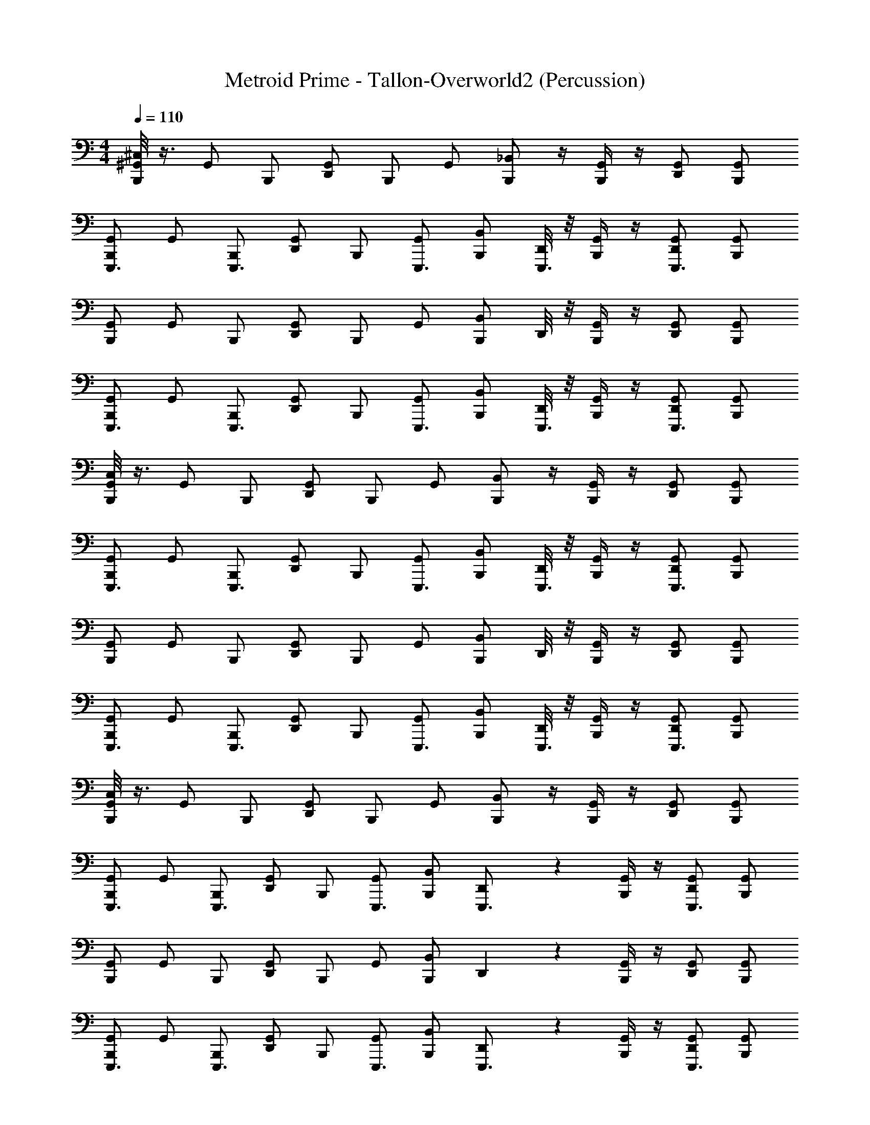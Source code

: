 X: 1
T: Metroid Prime - Tallon-Overworld2 (Percussion)
Z: ABC Generated by Starbound Composer
L: 1/4
M: 4/4
Q: 1/4=110
K: C
[^C,/8B,,,/^G,,/] z3/8 [z/4G,,/] [z/4B,,,/] [z/4D,,/G,,/] [z/4B,,,/] [z/4G,,/] [_B,,/B,,,/] z/4 [B,,,/4G,,/] z/4 [D,,/G,,/] [B,,,/G,,/] 
[B,,,/G,,/E,,,3/4] [z/4G,,/] [z/4B,,,/E,,,3/4] [z/4D,,/G,,/] [z/4B,,,/] [z/4G,,/E,,,3/4] [B,,/B,,,/] [D,,/8E,,,3/4] z/8 [B,,,/4G,,/] z/4 [D,,/G,,/E,,,3/4] [B,,,/G,,/] 
[B,,,/G,,/] [z/4G,,/] [z/4B,,,/] [z/4D,,/G,,/] [z/4B,,,/] [z/4G,,/] [B,,/B,,,/] D,,/8 z/8 [B,,,/4G,,/] z/4 [D,,/G,,/] [B,,,/G,,/] 
[B,,,/G,,/E,,,3/4] [z/4G,,/] [z/4B,,,/E,,,3/4] [z/4D,,/G,,/] [z/4B,,,/] [z/4G,,/E,,,3/4] [B,,/B,,,/] [D,,/8E,,,3/4] z/8 [B,,,/4G,,/] z/4 [D,,/G,,/E,,,3/4] [B,,,/G,,/] 
[C,/8B,,,/G,,/] z3/8 [z/4G,,/] [z/4B,,,/] [z/4D,,/G,,/] [z/4B,,,/] [z/4G,,/] [B,,/B,,,/] z/4 [B,,,/4G,,/] z/4 [D,,/G,,/] [B,,,/G,,/] 
[B,,,/G,,/E,,,3/4] [z/4G,,/] [z/4B,,,/E,,,3/4] [z/4D,,/G,,/] [z/4B,,,/] [z/4G,,/E,,,3/4] [B,,/B,,,/] [D,,/8E,,,3/4] z/8 [B,,,/4G,,/] z/4 [D,,/G,,/E,,,3/4] [B,,,/G,,/] 
[B,,,/G,,/] [z/4G,,/] [z/4B,,,/] [z/4D,,/G,,/] [z/4B,,,/] [z/4G,,/] [B,,/B,,,/] D,,/8 z/8 [B,,,/4G,,/] z/4 [D,,/G,,/] [B,,,/G,,/] 
[B,,,/G,,/E,,,3/4] [z/4G,,/] [z/4B,,,/E,,,3/4] [z/4D,,/G,,/] [z/4B,,,/] [z/4G,,/E,,,3/4] [B,,/B,,,/] [D,,/8E,,,3/4] z/8 [B,,,/4G,,/] z/4 [D,,/G,,/E,,,3/4] [B,,,/G,,/] 
[C,/8B,,,/G,,/] z3/8 [z/4G,,/] [z/4B,,,/] [z/4D,,/G,,/] [z/4B,,,/] [z/4G,,/] [B,,/B,,,/] z/4 [B,,,/4G,,/] z/4 [D,,/G,,/] [B,,,/G,,/] 
[B,,,/G,,/E,,,3/4] [z/4G,,/] [z/4B,,,/E,,,3/4] [z/4D,,/G,,/] [z/4B,,,/] [z/4G,,/E,,,3/4] [B,,/B,,,/] [D,,5/36E,,,3/4] z/9 [B,,,/4G,,/] z/4 [D,,/G,,/E,,,3/4] [B,,,/G,,/] 
[B,,,/G,,/] [z/4G,,/] [z/4B,,,/] [z/4D,,/G,,/] [z/4B,,,/] [z/4G,,/] [B,,/B,,,/] D,,5/36 z/9 [B,,,/4G,,/] z/4 [D,,/G,,/] [B,,,/G,,/] 
[B,,,/G,,/E,,,3/4] [z/4G,,/] [z/4B,,,/E,,,3/4] [z/4D,,/G,,/] [z/4B,,,/] [z/4G,,/E,,,3/4] [B,,/B,,,/] [D,,5/36E,,,3/4] z/9 [B,,,/4G,,/] z/4 [D,,/G,,/E,,,3/4] [B,,,/G,,/] 
[C,/8B,,,/G,,/] z3/8 [z/4G,,/] [z/4B,,,/] [z/4D,,/G,,/] [z/4B,,,/] [z/4G,,/] [B,,/B,,,/] z/4 [B,,,/4G,,/] z/4 [D,,/G,,/] [B,,,/G,,/] 
[B,,,/G,,/E,,,3/4] [z/4G,,/] [z/4B,,,/E,,,3/4] [z/4D,,/G,,/] [z/4B,,,/] [z/4G,,/E,,,3/4] [B,,/B,,,/] [D,,5/36E,,,3/4] z/9 [B,,,/4G,,/] z/4 [D,,/G,,/E,,,3/4] z/ 
[B,,,/32G,,/32] z15/32 [z/4G,,/] [z/4B,,,/] [z/4D,,/G,,/] [z/4B,,,/] [z/4G,,/] [B,,/B,,,/] D,,/8 z/8 [B,,,/4G,,/] z/4 [D,,/G,,/] [B,,,/G,,/] 
[B,,,/G,,/E,,,3/4] [z/4G,,/] [z/4B,,,/E,,,3/4] [z/4D,,/G,,/] [z/4B,,,/] [z/4G,,/E,,,3/4] [B,,/B,,,/] [D,,/8E,,,3/4] z/8 [B,,,/4G,,/] z/4 [D,,/G,,/E,,,3/4] [B,,,/G,,/] 
[C,/8B,,,/G,,/] z3/8 [z/4G,,/] [z/4B,,,/] [z/4D,,/G,,/] [z/4B,,,/] [z/4G,,/] [B,,/B,,,/] z/4 [B,,,/4G,,/] z/4 [D,,/G,,/] [B,,,/G,,/] 
[B,,,/G,,/E,,,3/4] [z/4G,,/] [z/4B,,,/E,,,3/4] [z/4D,,/G,,/] [z/4B,,,/] [z/4G,,/E,,,3/4] [B,,/B,,,/] [D,,/8E,,,3/4] z/8 [B,,,/4G,,/] z/4 [D,,/G,,/E,,,3/4] [B,,,/G,,/] 
[B,,,/G,,/] [z/4G,,/] [z/4B,,,/] [z/4D,,/G,,/] [z/4B,,,/] [z/4G,,/] [B,,/B,,,/] D,,/8 z/8 [B,,,/4G,,/] z/4 [D,,/G,,/] [B,,,/G,,/] 
[B,,,/G,,/E,,,3/4] [z/4G,,/] [z/4B,,,/E,,,3/4] [z/4D,,/G,,/] [z/4B,,,/] [z/4G,,/E,,,3/4] [B,,/B,,,/] [D,,/8E,,,3/4] z/8 [B,,,/4G,,/] z/4 [D,,/G,,/E,,,3/4] [B,,,/G,,/] 
[C,/8B,,,/G,,/] z3/8 [z/4G,,/] [z/4B,,,/] [z/4D,,/G,,/] [z/4B,,,/] [z/4G,,/] [B,,/B,,,/] z/4 [B,,,/4G,,/] z/4 [D,,/G,,/] [B,,,/G,,/] 
[B,,,/G,,/E,,,3/4] [z/4G,,/] [z/4B,,,/E,,,3/4] [z/4D,,/G,,/] [z/4B,,,/] [z/4G,,/E,,,3/4] [B,,/B,,,/] [D,,/8E,,,3/4] z/8 [B,,,/4G,,/] z/4 [D,,/G,,/E,,,3/4] [B,,,/G,,/] 
[B,,,/G,,/] [z/4G,,/] [z/4B,,,/] [z/4D,,/G,,/] [z/4B,,,/] [z/4G,,/] [B,,/B,,,/] D,,/8 z/8 [B,,,/4G,,/] z/4 [D,,/G,,/] [B,,,/G,,/] 
[B,,,/G,,/E,,,3/4] [z/4G,,/] [z/4B,,,/E,,,3/4] [z/4D,,/G,,/] [z/4B,,,/] [z/4G,,/E,,,3/4] [z/4B,,/B,,,/] G,,/8 z/8 E,,,3/4 E,,,3/4 z/4 
[B,,,/8G,,/8] z3/8 B,,/8 z3/8 G,,/8 z3/8 B,,/8 z3/8 G,,/8 z3/8 B,,/8 z3/8 G,,/8 z3/8 B,,/8 z3/8 
[B,,,/8G,,/8E,,,3/4] z3/8 B,,/8 z/8 [z/4E,,,3/4] G,,/8 z3/8 [B,,/8E,,,3/4] z3/8 [B,,,/8G,,/8] z/8 [z/4E,,,3/4] B,,/8 z3/8 [G,,/8E,,,3/4] z3/8 B,,/8 z3/8 
[B,,,/8G,,/8] z3/8 B,,/8 z3/8 G,,/8 z3/8 B,,/8 z3/8 [B,,,/8G,,/8] z3/8 B,,/8 z3/8 G,,/8 z3/8 B,,/8 z3/8 
[B,,,/8G,,/8E,,,3/4] z3/8 B,,/8 z/8 [z/4E,,,3/4] G,,/8 z3/8 [B,,/8E,,,3/4] z3/8 [B,,,/8G,,/8] z/8 [z/4E,,,3/4] B,,/8 z3/8 [G,,/8E,,,3/4] z3/8 B,,/8 z3/8 
[B,,,/8G,,/8] z3/8 B,,/8 z3/8 G,,/8 z3/8 B,,/8 z3/8 G,,/8 z3/8 B,,/8 z3/8 G,,/8 z3/8 B,,/8 z3/8 
[B,,,/8G,,/8E,,,3/4] z3/8 B,,/8 z/8 [z/4E,,,3/4] G,,/8 z3/8 [B,,/8E,,,3/4] z3/8 [B,,,/8G,,/8] z/8 [z/4E,,,3/4] B,,/8 z3/8 [G,,/8E,,,3/4] z3/8 B,,/8 z3/8 
[B,,,/8G,,/8] z3/8 B,,/8 z3/8 G,,/8 z3/8 B,,/8 z3/8 [B,,,/8G,,/8] z3/8 B,,/8 z3/8 G,,/8 z3/8 B,,/8 z3/8 
[B,,,/8G,,/8E,,,3/4] z3/8 B,,/8 z/8 [z/4E,,,3/4] G,,/8 z3/8 [B,,/8E,,,3/4] z3/8 [B,,,/8G,,/8^D,,,/4] z/8 [D,,,/4E,,,3/4] [B,,/8D,,,/4] z/8 D,,,/4 [G,,/8D,,,/4E,,,3/4] z/8 D,,,/4 [B,,/8D,,,/4] z/8 D,,,/4 
[B,,,/8G,,/8] z3/8 B,,/8 z3/8 G,,/8 z3/8 B,,/8 z3/8 G,,/8 z3/8 B,,/8 z3/8 G,,/8 z3/8 B,,/8 z3/8 
[B,,,/8G,,/8E,,,3/4] z3/8 B,,/8 z/8 [z/4E,,,3/4] G,,/8 z3/8 [B,,/8E,,,3/4] z3/8 [B,,,/8G,,/8] z/8 [z/4E,,,3/4] B,,/8 z3/8 [G,,/8E,,,3/4] z3/8 B,,/8 z3/8 
[B,,,/8G,,/8] z3/8 B,,/8 z3/8 G,,/8 z3/8 B,,/8 z3/8 [B,,,/8G,,/8] z3/8 B,,/8 z3/8 G,,/8 z3/8 B,,/8 z3/8 
[B,,,/8G,,/8E,,,3/4] z3/8 B,,/8 z/8 [z/4E,,,3/4] G,,/8 z3/8 [B,,/8E,,,3/4] z3/8 [B,,,/8G,,/8] z/8 [z/4E,,,3/4] B,,/8 z3/8 [G,,/8E,,,3/4] z3/8 B,,/8 z3/8 
[B,,,/8G,,/8] z3/8 B,,/8 z3/8 G,,/8 z3/8 B,,/8 z3/8 G,,/8 z3/8 B,,/8 z3/8 G,,/8 z3/8 B,,/8 z3/8 
[B,,,/8G,,/8E,,,3/4] z3/8 B,,/8 z/8 [z/4E,,,3/4] G,,/8 z3/8 [B,,/8E,,,3/4] z3/8 [B,,,/8G,,/8] z/8 [z/4E,,,3/4] B,,/8 z3/8 [G,,/8E,,,3/4] z3/8 B,,/8 z3/8 
[B,,,/8G,,/8] z3/8 B,,/8 z3/8 G,,/8 z3/8 B,,/8 z3/8 [B,,,/8G,,/8] z3/8 B,,/8 z3/8 G,,/8 z3/8 B,,/8 z3/8 
[B,,,/8G,,/8E,,,3/4] z3/8 B,,/8 z/8 [z/4E,,,3/4] G,,/8 z3/8 [B,,/8E,,,3/4] z3/8 [B,,,/8G,,/8D,,,/4] z/8 [D,,,/4E,,,3/4] [B,,/8D,,,/4] z/8 D,,,/4 [G,,/8D,,,/4E,,,3/4] z/8 D,,,/4 [B,,/8D,,,/4] z/8 D,,,/4 
[z/4B,,,/] G,,/4 z/4 G,,/4 [G,,/B,,,/] B,,/ [G,,/4B,,,/] G,,/4 G,,/4 G,,/4 [G,,/4B,,,/] z/4 G,,/4 D,,/4 
[z/32B,,,/] [z7/32E,,,215/288] G,,/4 z/4 [z/36G,,/4] [z2/9E,,,217/288] [G,,/B,,,/] [z/32B,,/] [z15/32E,,,215/288] [G,,/4B,,,/] [z/36G,,/4] [z2/9E,,,217/288] G,,/4 G,,/4 [z/32G,,/4B,,,/] [z15/32E,,,215/288] G,,/4 D,,/4 
[z/4B,,,/] G,,/4 z/4 G,,/4 [G,,/B,,,/] B,,/ [G,,/4B,,,/] G,,/4 G,,/4 G,,/4 [G,,/4B,,,/] z/4 G,,/4 D,,/4 
[z/32B,,,/] [z7/32E,,,215/288] G,,/4 z/4 [z/36G,,/4] [z2/9E,,,217/288] [G,,/B,,,/] [z/32B,,/] [z15/32E,,,215/288] [G,,/4B,,,/] [z/36G,,/4] [z2/9E,,,217/288] G,,/4 G,,/4 [z/32G,,/4B,,,/] [z15/32E,,,215/288] G,,/4 D,,/4 
[G,,/4B,,,/4] G,,/4 [B,,/4B,,,/4] z/4 [G,,/4D,,/4] G,,/4 B,,/4 z/4 [G,,/4B,,,/4] [G,,/4D,,/4] B,,/4 z/4 [G,,/4D,,/4] G,,/4 B,,/4 B,,,/4 
[z/32G,,/4B,,,/4] [z7/32E,,,215/288] G,,/4 [B,,/4B,,,/4] z/36 [z2/9E,,,217/288] [G,,/4D,,/4] G,,/4 [z/32B,,/4] [z15/32E,,,215/288] [G,,/4B,,,/4] [z/36G,,/4D,,/4] [z2/9E,,,217/288] B,,/4 z/4 [z/32G,,/4D,,/4] [z7/32E,,,215/288] G,,/4 B,,/4 B,,,/4 
[G,,/4B,,,/4] G,,/4 [B,,/4B,,,/4] z/4 [G,,/4D,,/4] G,,/4 B,,/4 z/4 [G,,/4B,,,/4] [G,,/4D,,/4] B,,/4 z/4 [G,,/4D,,/4] G,,/4 B,,/4 B,,,/4 
[z/32G,,/4B,,,/4] [z7/32E,,,215/288] G,,/4 [B,,/4B,,,/4e/4f/4D,,,/4A,,,/4] z/36 [z2/9E,,,217/288] [G,,/4D,,/4f/4D,,,/4e/4A,,,/4] G,,/4 [z/32B,,/4] [z7/32E,,,215/288] [z/4f3/4e3/4D,,,3/4A,,,3/4] [G,,/4B,,,/4] [z/36G,,/4D,,/4] [z2/9E,,,217/288] [B,,/4f3/4e3/4D,,,3/4A,,,3/4] z/4 [z/32G,,/4D,,/4] [z7/32E,,,215/288] G,,/4 B,,/4 B,,,/4 
C,/8 C,/8 C,/8 C,/8 C,/8 C,/8 C,/8 C,/8 C,/8 C,/8 C,/8 C,/8 C,/8 C,/8 C,/8 C,/8 z54 
[C,/8B,,,/G,,/] z3/8 [z/4G,,/] [z/4B,,,/] [z/4D,,/G,,/] [z/4B,,,/] [z/4G,,/] [B,,/B,,,/] z/4 [B,,,/4G,,/] z/4 [D,,/G,,/] [B,,,/G,,/] 
[B,,,/G,,/E,,,3/4] [z/4G,,/] [z/4B,,,/E,,,3/4] [z/4D,,/G,,/] [z/4B,,,/] [z/4G,,/E,,,3/4] [B,,/B,,,/] [D,,/8E,,,3/4] z/8 [B,,,/4G,,/] z/4 [D,,/G,,/E,,,3/4] [B,,,/G,,/] 
[B,,,/G,,/] [z/4G,,/] [z/4B,,,/] [z/4D,,/G,,/] [z/4B,,,/] [z/4G,,/] [B,,/B,,,/] D,,/8 z/8 [B,,,/4G,,/] z/4 [D,,/G,,/] [B,,,/G,,/] 
[B,,,/G,,/E,,,3/4] [z/4G,,/] [z/4B,,,/E,,,3/4] [z/4D,,/G,,/] [z/4B,,,/] [z/4G,,/E,,,3/4] [B,,/B,,,/] [D,,/8E,,,3/4] z/8 [B,,,/4G,,/] z/4 [D,,/G,,/E,,,3/4] [B,,,/G,,/] 
[C,/8B,,,/G,,/] z3/8 [z/4G,,/] [z/4B,,,/] [z/4D,,/G,,/] [z/4B,,,/] [z/4G,,/] [B,,/B,,,/] z/4 [B,,,/4G,,/] z/4 [D,,/G,,/] [B,,,/G,,/] 
[B,,,/G,,/E,,,3/4] [z/4G,,/] [z/4B,,,/E,,,3/4] [z/4D,,/G,,/] [z/4B,,,/] [z/4G,,/E,,,3/4] [B,,/B,,,/] [D,,/8E,,,3/4] z/8 [B,,,/4G,,/] z/4 [D,,/G,,/E,,,3/4] [B,,,/G,,/] 
[B,,,/G,,/] [z/4G,,/] [z/4B,,,/] [z/4D,,/G,,/] [z/4B,,,/] [z/4G,,/] [B,,/B,,,/] D,,/8 z/8 [B,,,/4G,,/] z/4 [D,,/G,,/] [B,,,/G,,/] 
[B,,,/G,,/E,,,3/4] [z/4G,,/] [z/4B,,,/E,,,3/4] [z/4D,,/G,,/] [z/4B,,,/] [z/4G,,/E,,,3/4] [B,,/B,,,/] [D,,/8E,,,3/4] z/8 [B,,,/4G,,/] z/4 [D,,/G,,/E,,,3/4] [B,,,/G,,/] 
[C,/8B,,,/G,,/] z3/8 [z/4G,,/] [z/4B,,,/] [z/4D,,/G,,/] [z/4B,,,/] [z/4G,,/] [B,,/B,,,/] z/4 [B,,,/4G,,/] z/4 [D,,/G,,/] [B,,,/G,,/] 
[B,,,/G,,/E,,,3/4] [z/4G,,/] [z/4B,,,/E,,,3/4] [z/4D,,/G,,/] [z/4B,,,/] [z/4G,,/E,,,3/4] [B,,/B,,,/] [D,,5/36E,,,3/4] z/9 [B,,,/4G,,/] z/4 [D,,/G,,/E,,,3/4] [B,,,/G,,/] 
[B,,,/G,,/] [z/4G,,/] [z/4B,,,/] [z/4D,,/G,,/] [z/4B,,,/] [z/4G,,/] [B,,/B,,,/] D,,5/36 z/9 [B,,,/4G,,/] z/4 [D,,/G,,/] [B,,,/G,,/] 
[B,,,/G,,/E,,,3/4] [z/4G,,/] [z/4B,,,/E,,,3/4] [z/4D,,/G,,/] [z/4B,,,/] [z/4G,,/E,,,3/4] [B,,/B,,,/] [D,,5/36E,,,3/4] z/9 [B,,,/4G,,/] z/4 [D,,/G,,/E,,,3/4] [B,,,/G,,/] 
[C,/8B,,,/G,,/] z3/8 [z/4G,,/] [z/4B,,,/] [z/4D,,/G,,/] [z/4B,,,/] [z/4G,,/] [B,,/B,,,/] z/4 [B,,,/4G,,/] z/4 [D,,/G,,/] [B,,,/G,,/] 
[B,,,/G,,/E,,,3/4] [z/4G,,/] [z/4B,,,/E,,,3/4] [z/4D,,/G,,/] [z/4B,,,/] [z/4G,,/E,,,3/4] [B,,/B,,,/] [D,,5/36E,,,3/4] z/9 [B,,,/4G,,/] z/4 [D,,/G,,/E,,,3/4] z/ 
[B,,,/32G,,/32] z15/32 [z/4G,,/] [z/4B,,,/] [z/4D,,/G,,/] [z/4B,,,/] [z/4G,,/] [B,,/B,,,/] D,,/8 z/8 [B,,,/4G,,/] z/4 [D,,/G,,/] [B,,,/G,,/] 
[B,,,/G,,/E,,,3/4] [z/4G,,/] [z/4B,,,/E,,,3/4] [z/4D,,/G,,/] [z/4B,,,/] [z/4G,,/E,,,3/4] [B,,/B,,,/] [D,,/8E,,,3/4] z/8 [B,,,/4G,,/] z/4 [D,,/G,,/E,,,3/4] [B,,,/G,,/] 
[C,/8B,,,/G,,/] z3/8 [z/4G,,/] [z/4B,,,/] [z/4D,,/G,,/] [z/4B,,,/] [z/4G,,/] [B,,/B,,,/] z/4 [B,,,/4G,,/] z/4 [D,,/G,,/] [B,,,/G,,/] 
[B,,,/G,,/E,,,3/4] [z/4G,,/] [z/4B,,,/E,,,3/4] [z/4D,,/G,,/] [z/4B,,,/] [z/4G,,/E,,,3/4] [B,,/B,,,/] [D,,/8E,,,3/4] z/8 [B,,,/4G,,/] z/4 [D,,/G,,/E,,,3/4] [B,,,/G,,/] 
[B,,,/G,,/] [z/4G,,/] [z/4B,,,/] [z/4D,,/G,,/] [z/4B,,,/] [z/4G,,/] [B,,/B,,,/] D,,/8 z/8 [B,,,/4G,,/] z/4 [D,,/G,,/] [B,,,/G,,/] 
[B,,,/G,,/E,,,3/4] [z/4G,,/] [z/4B,,,/E,,,3/4] [z/4D,,/G,,/] [z/4B,,,/] [z/4G,,/E,,,3/4] [B,,/B,,,/] [D,,/8E,,,3/4] z/8 [B,,,/4G,,/] z/4 [D,,/G,,/E,,,3/4] [B,,,/G,,/] 
[C,/8B,,,/G,,/] z3/8 [z/4G,,/] [z/4B,,,/] [z/4D,,/G,,/] [z/4B,,,/] [z/4G,,/] [B,,/B,,,/] z/4 [B,,,/4G,,/] z/4 [D,,/G,,/] [B,,,/G,,/] 
[B,,,/G,,/E,,,3/4] [z/4G,,/] [z/4B,,,/E,,,3/4] [z/4D,,/G,,/] [z/4B,,,/] [z/4G,,/E,,,3/4] [B,,/B,,,/] [D,,/8E,,,3/4] z/8 [B,,,/4G,,/] z/4 [D,,/G,,/E,,,3/4] [B,,,/G,,/] 
[B,,,/G,,/] [z/4G,,/] [z/4B,,,/] [z/4D,,/G,,/] [z/4B,,,/] [z/4G,,/] [B,,/B,,,/] D,,/8 z/8 [B,,,/4G,,/] z/4 [D,,/G,,/] [B,,,/G,,/] 
[B,,,/G,,/E,,,3/4] [z/4G,,/] [z/4B,,,/E,,,3/4] [z/4D,,/G,,/] [z/4B,,,/] [z/4G,,/E,,,3/4] [z/4B,,/B,,,/] G,,/8 z/8 E,,,3/4 E,,,3/4 z/4 
[B,,,/8G,,/8] z3/8 B,,/8 z3/8 G,,/8 z3/8 B,,/8 z3/8 G,,/8 z3/8 B,,/8 z3/8 G,,/8 z3/8 B,,/8 z3/8 
[B,,,/8G,,/8E,,,3/4] z3/8 B,,/8 z/8 [z/4E,,,3/4] G,,/8 z3/8 [B,,/8E,,,3/4] z3/8 [B,,,/8G,,/8] z/8 [z/4E,,,3/4] B,,/8 z3/8 [G,,/8E,,,3/4] z3/8 B,,/8 z3/8 
[B,,,/8G,,/8] z3/8 B,,/8 z3/8 G,,/8 z3/8 B,,/8 z3/8 [B,,,/8G,,/8] z3/8 B,,/8 z3/8 G,,/8 z3/8 B,,/8 z3/8 
[B,,,/8G,,/8E,,,3/4] z3/8 B,,/8 z/8 [z/4E,,,3/4] G,,/8 z3/8 [B,,/8E,,,3/4] z3/8 [B,,,/8G,,/8] z/8 [z/4E,,,3/4] B,,/8 z3/8 [G,,/8E,,,3/4] z3/8 B,,/8 z3/8 
[B,,,/8G,,/8] z3/8 B,,/8 z3/8 G,,/8 z3/8 B,,/8 z3/8 G,,/8 z3/8 B,,/8 z3/8 G,,/8 z3/8 B,,/8 z3/8 
[B,,,/8G,,/8E,,,3/4] z3/8 B,,/8 z/8 [z/4E,,,3/4] G,,/8 z3/8 [B,,/8E,,,3/4] z3/8 [B,,,/8G,,/8] z/8 [z/4E,,,3/4] B,,/8 z3/8 [G,,/8E,,,3/4] z3/8 B,,/8 z3/8 
[B,,,/8G,,/8] z3/8 B,,/8 z3/8 G,,/8 z3/8 B,,/8 z3/8 [B,,,/8G,,/8] z3/8 B,,/8 z3/8 G,,/8 z3/8 B,,/8 z3/8 
[B,,,/8G,,/8E,,,3/4] z3/8 B,,/8 z/8 [z/4E,,,3/4] G,,/8 z3/8 [B,,/8E,,,3/4] z3/8 [B,,,/8G,,/8D,,,/4] z/8 [D,,,/4E,,,3/4] [B,,/8D,,,/4] z/8 D,,,/4 [G,,/8D,,,/4E,,,3/4] z/8 D,,,/4 [B,,/8D,,,/4] z/8 D,,,/4 
[B,,,/8G,,/8] z3/8 B,,/8 z3/8 G,,/8 z3/8 B,,/8 z3/8 G,,/8 z3/8 B,,/8 z3/8 G,,/8 z3/8 B,,/8 z3/8 
[B,,,/8G,,/8E,,,3/4] z3/8 B,,/8 z/8 [z/4E,,,3/4] G,,/8 z3/8 [B,,/8E,,,3/4] z3/8 [B,,,/8G,,/8] z/8 [z/4E,,,3/4] B,,/8 z3/8 [G,,/8E,,,3/4] z3/8 B,,/8 z3/8 
[B,,,/8G,,/8] z3/8 B,,/8 z3/8 G,,/8 z3/8 B,,/8 z3/8 [B,,,/8G,,/8] z3/8 B,,/8 z3/8 G,,/8 z3/8 B,,/8 z3/8 
[B,,,/8G,,/8E,,,3/4] z3/8 B,,/8 z/8 [z/4E,,,3/4] G,,/8 z3/8 [B,,/8E,,,3/4] z3/8 [B,,,/8G,,/8] z/8 [z/4E,,,3/4] B,,/8 z3/8 [G,,/8E,,,3/4] z3/8 B,,/8 z3/8 
[B,,,/8G,,/8] z3/8 B,,/8 z3/8 G,,/8 z3/8 B,,/8 z3/8 G,,/8 z3/8 B,,/8 z3/8 G,,/8 z3/8 B,,/8 z3/8 
[B,,,/8G,,/8E,,,3/4] z3/8 B,,/8 z/8 [z/4E,,,3/4] G,,/8 z3/8 [B,,/8E,,,3/4] z3/8 [B,,,/8G,,/8] z/8 [z/4E,,,3/4] B,,/8 z3/8 [G,,/8E,,,3/4] z3/8 B,,/8 z3/8 
[B,,,/8G,,/8] z3/8 B,,/8 z3/8 G,,/8 z3/8 B,,/8 z3/8 [B,,,/8G,,/8] z3/8 B,,/8 z3/8 G,,/8 z3/8 B,,/8 z3/8 
[B,,,/8G,,/8E,,,3/4] z3/8 B,,/8 z/8 [z/4E,,,3/4] G,,/8 z3/8 [B,,/8E,,,3/4] z3/8 [B,,,/8G,,/8D,,,/4] z/8 [D,,,/4E,,,3/4] [B,,/8D,,,/4] z/8 D,,,/4 [G,,/8D,,,/4E,,,3/4] z/8 D,,,/4 [B,,/8D,,,/4] z/8 D,,,/4 
[z/4B,,,/] G,,/4 z/4 G,,/4 [G,,/B,,,/] B,,/ [G,,/4B,,,/] G,,/4 G,,/4 G,,/4 [G,,/4B,,,/] z/4 G,,/4 D,,/4 
[z/32B,,,/] [z7/32E,,,215/288] G,,/4 z/4 [z/36G,,/4] [z2/9E,,,217/288] [G,,/B,,,/] [z/32B,,/] [z15/32E,,,215/288] [G,,/4B,,,/] [z/36G,,/4] [z2/9E,,,217/288] G,,/4 G,,/4 [z/32G,,/4B,,,/] [z15/32E,,,215/288] G,,/4 D,,/4 
[z/4B,,,/] G,,/4 z/4 G,,/4 [G,,/B,,,/] B,,/ [G,,/4B,,,/] G,,/4 G,,/4 G,,/4 [G,,/4B,,,/] z/4 G,,/4 D,,/4 
[z/32B,,,/] [z7/32E,,,215/288] G,,/4 z/4 [z/36G,,/4] [z2/9E,,,217/288] [G,,/B,,,/] [z/32B,,/] [z15/32E,,,215/288] [G,,/4B,,,/] [z/36G,,/4] [z2/9E,,,217/288] G,,/4 G,,/4 [z/32G,,/4B,,,/] [z15/32E,,,215/288] G,,/4 D,,/4 
[G,,/4B,,,/4] G,,/4 [B,,/4B,,,/4] z/4 [G,,/4D,,/4] G,,/4 B,,/4 z/4 [G,,/4B,,,/4] [G,,/4D,,/4] B,,/4 z/4 [G,,/4D,,/4] G,,/4 B,,/4 B,,,/4 
[z/32G,,/4B,,,/4] [z7/32E,,,215/288] G,,/4 [B,,/4B,,,/4] z/36 [z2/9E,,,217/288] [G,,/4D,,/4] G,,/4 [z/32B,,/4] [z15/32E,,,215/288] [G,,/4B,,,/4] [z/36G,,/4D,,/4] [z2/9E,,,217/288] B,,/4 z/4 [z/32G,,/4D,,/4] [z7/32E,,,215/288] G,,/4 B,,/4 B,,,/4 
[G,,/4B,,,/4] G,,/4 [B,,/4B,,,/4] z/4 [G,,/4D,,/4] G,,/4 B,,/4 z/4 [G,,/4B,,,/4] [G,,/4D,,/4] B,,/4 z/4 [G,,/4D,,/4] G,,/4 B,,/4 B,,,/4 
[z/32G,,/4B,,,/4] [z7/32E,,,215/288] G,,/4 [B,,/4B,,,/4e/4f/4D,,,/4A,,,/4] z/36 [z2/9E,,,217/288] [G,,/4D,,/4f/4D,,,/4e/4A,,,/4] G,,/4 [z/32B,,/4] [z7/32E,,,215/288] [z/4f3/4e3/4D,,,3/4A,,,3/4] [G,,/4B,,,/4] [z/36G,,/4D,,/4] [z2/9E,,,217/288] [B,,/4f3/4e3/4D,,,3/4A,,,3/4] z/4 [z/32G,,/4D,,/4] [z7/32E,,,215/288] G,,/4 B,,/4 B,,,/4 
